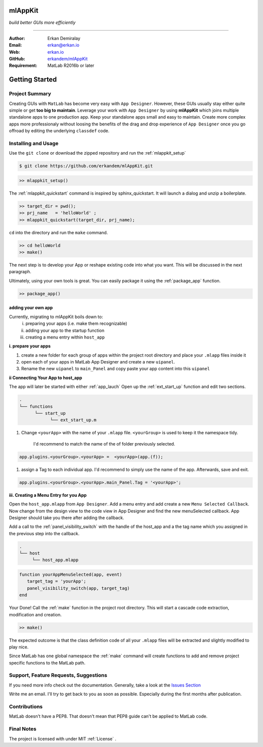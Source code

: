 
mlAppKit
===========================
*build better GUIs more efficiently*

--------------------------------

:Author: Erkan Demiralay
:Email:   `erkan@erkan.io <mailto:ed@erkan.io>`_
:Web:    `erkan.io <https://erkan.io>`_
:GitHub: `erkandem/mlAppKit <https://github.com/erkandem/mlAppKit>`_

:Requirement: MatLab R2016b or later

Getting Started
===================

Project Summary
---------------------

Creating GUIs with ``MatLab`` has become very easy with ``App Designer``.
However, these GUIs usually stay either quite simple or
get **too big to maintain**. Leverage your work with ``App Designer`` by using **mlAppKit** 
which joins multiple standalone apps to one production app. Keep 
your standalone apps small and easy to maintain. Create more complex apps 
more professionaly without loosing the benefits of the drag and drop experience 
of ``App Designer`` once you go offroad by editing the underlying ``classdef`` code.



Installing and Usage 
----------------------

Use the ``git clone`` or download the zipped repository and run the :ref:`mlappkit_setup`

.. code:: bash
   
   $ git clone https://github.com/erkandem/mlAppKit.git


.. code:: matlab

   >> mlappkit_setup()


The :ref:`mlappkit_quickstart` command is inspired by sphinx_quickstart.
It will launch a dialog and unzip a boilerplate.

.. code:: matlab
   
   >> target_dir = pwd();
   >> prj_name   = 'helloWorld' ;
   >> mlappkit_quickstart(target_dir, prj_name);


``cd`` into the directory and run the ``make`` command.

.. code:: matlab
   
   >> cd helloWorld
   >> make()

The next step is to develop your App or reshape existing code into
what you want. This will be discussed in the next paragraph.

Ultimately, using your own tools is great. You can easily package it 
using the :ref:`package_app` function. 

.. code:: matlab
   
   >> package_app()

   
adding your own app
^^^^^^^^^^^^^^^^^^^^^^^^^^^^
Currently, migrating to mlAppKit boils down to:
   i. preparing your apps (i.e. make them recognizable)
   ii. adding your app to the startup function
   iii. creating a menu entry within ``host_app``

**i. prepare your apps**

#. create a new folder for each group of apps within the project root directory and
   place your ``.mlapp`` files inside it

#. open each of your apps in MatLab App Designer
   and create a new ``uipanel``.

#. Rename the new ``uipanel`` to ``main_Panel``
   and copy paste your app content into this ``uipanel``


**ii Connecting Your App to host_app**

The app will later be started with either :ref:`app_lauch`
Open up the :ref:`ext_start_up` function and edit two sections.

.. code:: bash

   .
   └── functions  
         └── start_up
               └── ext_start_up.m
   

#. Change ``<yourApp>`` with  the name of your ``.mlapp`` file.
   ``<yourGroup>`` is used to keep it the namespace tidy.
    I'd recommend to match the name of the of folder previously selected.

.. code:: matlab
   
   app.plugins.<yourGroup>.<yourApp> =  <yourApp>(app.(f));


#. assign a Tag to each individual app. I'd recommend to simply use the name of the app.
   Afterwards, save and exit.

.. code:: matlab

   app.plugins.<yourGroup>.<yourApp>.main_Panel.Tag = '<yourApp>';

   
**iii. Creating a Menu Entry for you App**

Open the ``host_app.mlapp`` from ``App Designer``.
Add a menu entry and add create a new ``Menu Selected Callback``.
Now change from the design view to the code view in App Designer
and find the new menuSelected callback. App Designer should take you there
after adding the callback.

Add a call to the :ref:`panel_visibility_switch` with the handle of
the host_app and a the tag name which you assigned in the previous step into
the callback.

.. code:: bash

   .
   └── host
        └── host_app.mlapp


.. code:: matlab

        function yourAppMenuSelected(app, event)
           target_tag = 'yourApp';
           panel_visibility_switch(app, target_tag)
        end


Your Done! Call the :ref:`make` function in the project root directory.
This will start a cascade code extraction, modification and creation.

.. code:: bash
   
   >> make()


The expected outcome is that the class definition code of all your ``.mlapp``
files will be extracted and slightly modified to play nice.

Since MatLab has one global namespace the :ref:`make` command will create functions
to add and remove project specific functions to the MatLab path.


Support, Feature Requests, Suggestions
-------------------------------------------

If you need more info check out the documentation.
Generally, take a look at the `Issues Section <https://github.com/erkandem/mlAppKit/issues>`_

Write me an email. I'll try to get back to you as soon as possible. Especially during the
first months after publication.

Contributions
---------------
MatLab doesn't have a PEP8. That doesn't mean that PEP8 guide can't be applied
to MatLab code.


Final Notes
---------------

The project is licensed with under MIT :ref:`License` .


